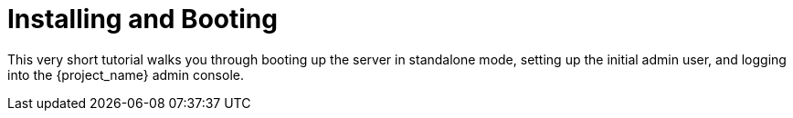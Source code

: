 [[_install-boot]]

= Installing and Booting

This very short tutorial walks you through booting up the server in standalone mode, setting up the initial admin user,
and logging into the {project_name} admin console.

